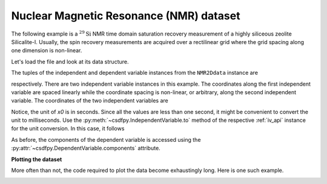 

Nuclear Magnetic Resonance (NMR) dataset
^^^^^^^^^^^^^^^^^^^^^^^^^^^^^^^^^^^^^^^^

The following example is a :math:`^{29}\mathrm{Si}` NMR time domain
saturation recovery measurement of a highly siliceous zeolite Silicalite-I.
Usually, the spin recovery measurements are acquired over a rectilinear grid
where the grid spacing along one dimension is non-linear.

Let's load the file and look at its data structure.

.. doctest::

    >>> import csdfpy as cp

    >>> filename = '../../test-datasets/NMR/satrec/satRec_raw.csdfe'
    >>> NMR2Ddata = cp.load(filename)
    >>> print(NMR2Ddata.data_structure)
    {
      "CSDM": {
        "version": "1.0.0",
        "independent_variables": [
          {
            "type": "linear_spacing",
            "number_of_points": 1024,
            "sampling_interval": "8e-05 s",
            "reference_offset": "0.04104 s",
            "quantity": "time",
            "label": "$t_2$",
            "reciprocal": {
              "origin_offset": "79578822.26202029 Hz",
              "quantity": "frequency",
              "reverse": true,
              "label": "$^{29}$ frequency shift"
            }
          },
          {
            "type": "arbitrary_spacing",
            "values": [
              "1.0 s",
              "5.0 s",
              "10.0 s",
              "20.0 s",
              "40.0 s",
              "80.0 s"
            ],
            "quantity": "time",
            "label": "$t_1$",
            "reciprocal": {
              "quantity": "frequency"
            }
          }
        ],
        "dependent_variables": [
          {
            "numeric_type": "complex64",
            "components": "[(182.26953+136.4989j), (182.26953+136.4989j), ...... (-1765.7441-375.72888j), (-1765.7441-375.72888j)]"
          }
        ]
      }
    }

The tuples of the independent and dependent variable instances from
the ``NMR2Ddata`` instance are

.. doctest::

    >>> x = NMR2Ddata.independent_variables
    >>> y = NMR2Ddata.dependent_variables

respectively.
There are two independent variable instances in this example. The coordinates
along the first independent variable are spaced linearly while the coordinate
spacing is non-linear, or arbitrary, along the second independent variable.
The coordinates of the two independent variables are

.. doctest::

    >>> x0 = x[0].coordinates
    >>> print(x0)
    [-0.04104 -0.04096 -0.04088 ...  0.04064  0.04072  0.0408 ] s

    >>> x1 = x[1].coordinates
    >>> print(x1)
    [ 1.  5. 10. 20. 40. 80.] s

Notice, the unit of `x0` is in seconds. Since all the values are less than one
second, it might be convenient to convert the unit to milliseconds.
Use the :py:meth:`~csdfpy.IndependentVariable.to` method of the respective
:ref:`iv_api` instance for the unit conversion. In this case,
it follows

.. doctest::

    >>> x[0].to('ms')
    >>> print(x[0].coordinates)
    [-41.04 -40.96 -40.88 ...  40.64  40.72  40.8 ] ms
    

As before, the components of the dependent variable is accessed using the
:py:attr:`~csdfpy.DependentVariable.components` attribute.

.. doctest::

    >>> y00 = y[0].components[0]
    >>> print(y00)
    [[  182.26953   +136.4989j    -530.45996   +145.59097j
       -648.56055   +296.6433j   ... -1034.6655    +123.473114j
        137.29883   +144.3381j    -151.75049    -18.316727j]
     [  -80.799805  +138.63733j   -330.4419    -131.69786j
       -356.23877   +463.6406j   ...   854.9712    +373.60577j
        432.64648   +525.6024j     -35.51758   -141.60239j ]
     [ -215.80469   +163.03308j   -330.6836    -308.8578j
      -1313.7393   -1557.9144j   ...  -979.9209    +271.06757j
       -667.6211     +61.262817j   150.32227    -41.081024j]
     [    6.2421875 -163.0319j    -654.5654    +372.27518j
      -1209.3877    -217.7103j   ...   202.91211   +910.0657j
       -163.88281   +343.41882j     27.354492   +21.467224j]
     [  -86.03516   -129.40945j   -461.1875     -74.49284j
         68.13672   -641.11975j  ...   803.3242    -423.6355j
       -267.3672    -226.39514j     77.77344    +80.2041j  ]
     [ -436.0664    -131.52814j    216.32812   +441.56696j
       -577.0254    -658.17645j  ... -1780.457     +454.20862j
      -1765.7441    -375.72888j    407.0703    +162.24716j ]]


**Plotting the dataset**

More often than not, the code required to plot the data become 
exhaustingly long. Here is one such example.

.. doctest::

    >>> import matplotlib.pyplot as plt
    >>> from matplotlib.image import NonUniformImage
    >>> import numpy as np

    >>> """ 
    ... Set the extents of the image.
    ... To set the independent variable coordinates at the center of each image
    ... pixel, subtract and add half the sampling interval from the first
    ... and the last coordinate, respectively, of the linearly sampled
    ... dimension, i.e., x0.
    ... """  # doctest: +SKIP
    >>> si=x[0].sampling_interval
    >>> extent = ((x0[0]-0.5*si).value, 
    ...           (x0[-1]+0.5*si).value, 
    ...           x1[0].value,
    ...           x1[-1].value)
    
    >>> """
    ... Create a 2x2 subplot grid. The subplot at the lower-left corner is for
    ... the image intensity plot. The subplots at the top-left and bottom-right
    ... are for the data slice at the horizontal and vertical cross-section,
    ... respectively. The subplot at the top-right corner is empty.
    ... """  # doctest: +SKIP
    >>> fig, axi = plt.subplots(2,2, gridspec_kw = {'width_ratios':[4,1], 
    ...                                             'height_ratios':[1,4]})

    >>> """
    ... The image subplot quadrant.
    ... Add an image over a rectilinear grid. Here, only the real part of the
    ... data values is used.
    ... """  # doctest: +SKIP
    >>> ax = axi[1,0]
    >>> im = NonUniformImage(ax, interpolation='nearest', 
    ...                      extent=extent, cmap='bone_r')
    >>> im.set_data(x0, x1, y00.real/y00.real.max())

    >>> """Add the colorbar and the component label."""  # doctest: +SKIP
    >>> cbar = fig.colorbar(im)
    >>> cbar.ax.set_ylabel(y[0].axis_label[0])  # doctest: +SKIP

    >>> """Set up the grid lines."""  # doctest: +SKIP
    >>> ax.images.append(im)
    >>> for i in range(x1.size):  # doctest: +SKIP
    ...     ax.plot(x0, np.ones(x0.size)*x1[i], 'k--', linewidth=0.5)  # doctest: +SKIP
    >>> ax.grid(axis='x', color='k', linestyle='--', linewidth=0.5, which='both')

    >>> """Setup the axes, add the axes labels, and the figure title."""  # doctest: +SKIP
    >>> ax.set_xlim([extent[0], extent[1]])  # doctest: +SKIP
    >>> ax.set_ylim([extent[2], extent[3]])  # doctest: +SKIP
    >>> ax.set_xlabel(x[0].axis_label)  # doctest: +SKIP
    >>> ax.set_ylabel(x[1].axis_label)  # doctest: +SKIP
    >>> ax.set_title(y[0].name)  # doctest: +SKIP

    >>> """Add the horizontal data slice to the top-left subplot."""  # doctest: +SKIP
    >>> ax0 = axi[0,0]
    >>> top = y00[-1].real
    >>> ax0.plot(x0, top, 'k', linewidth=0.5)  # doctest: +SKIP
    >>> ax0.set_xlim([extent[0], extent[1]])  # doctest: +SKIP
    >>> ax0.set_ylim([top.min(), top.max()])  # doctest: +SKIP
    >>> ax0.axis('off')  # doctest: +SKIP

    >>> """Add the vertical data slice to the bottom-right subplot."""  # doctest: +SKIP
    >>> ax1 = axi[1,1]
    >>> right = y00[:,513].real
    >>> ax1.plot(right, x1, 'k', linewidth=0.5)  # doctest: +SKIP
    >>> ax1.set_ylim([extent[2], extent[3]])  # doctest: +SKIP
    >>> ax1.set_xlim([right.min(),  right.max()])  # doctest: +SKIP
    >>> ax1.axis('off')  # doctest: +SKIP

    >>> """Turn off the axis system for the top-right subplot."""  # doctest: +SKIP
    >>> axi[0,1].axis('off')  # doctest: +SKIP

    >>> plt.tight_layout(pad=0., w_pad=0., h_pad=0.)
    >>> plt.subplots_adjust(wspace=0.025, hspace=0.05)
    >>> plt.savefig(NMR2Ddata.filename+'.pdf')
    >>> plt.show()

.. image:: /_static/satRec_raw.csdfx.pdf
